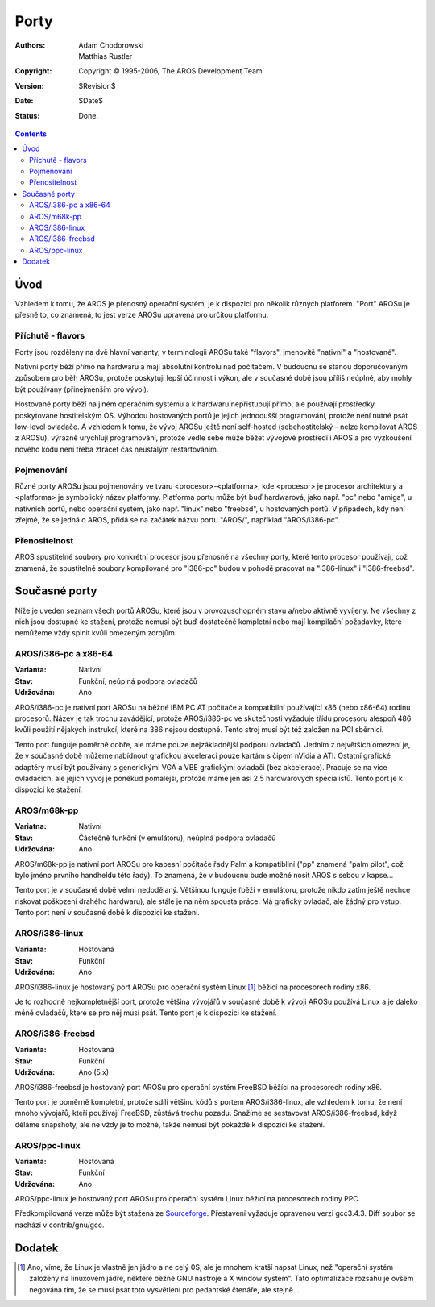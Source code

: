 =====
Porty
=====

:Authors:   Adam Chodorowski, Matthias Rustler 
:Copyright: Copyright © 1995-2006, The AROS Development Team
:Version:   $Revision$
:Date:      $Date$
:Status:    Done.

.. Contents::


Úvod
====

Vzhledem k tomu, že AROS je přenosný operační systém, je k dispozici pro několik
různých platforem. "Port" AROSu je přesně to, co znamená, to jest verze
AROSu upravená pro určitou platformu.


Příchutě - flavors
------------------

Porty jsou rozděleny na dvě hlavní varianty, v terminologii AROSu také "flavors",
jmenovitě "nativní" a "hostované".

Nativní porty běží přímo na hardwaru a mají absolutní kontrolu nad
počítačem. V budoucnu se stanou doporučovaným způsobem pro běh AROSu,
protože poskytují lepší účinnost i výkon, ale v současné době jsou příliš
neúplné, aby mohly být používány (přinejmenším pro vývoj).

Hostované porty běží na jiném operačním systému a k hardwaru nepřistupují
přímo, ale používají prostředky poskytované hostitelským OS.
Výhodou hostovaných portů je jejich jednodušší programování, protože není
nutné psát low-level ovladače. A vzhledem k tomu, že vývoj AROSu ještě
není self-hosted (sebehostitelský - nelze kompilovat AROS z AROSu), výrazně urychlují
programování, protože vedle sebe může běžet vývojové prostředí i AROS
a pro vyzkoušení nového kódu není třeba ztrácet čas neustálým restartováním.


Pojmenování
-----------

Různé porty AROSu jsou pojmenovány ve tvaru <procesor>-<platforma>, kde <procesor> je
procesor architektury a <platforma> je symbolický název platformy.
Platforma portu může být buď hardwarová, jako např. "pc" nebo "amiga",
u nativních portů, nebo operační systém, jako např. "linux" nebo "freebsd",
u hostovaných portů. V případech, kdy není zřejmé, že se jedná o AROS, přidá
se na začátek názvu portu "AROS/", například "AROS/i386-pc".


Přenositelnost
--------------

AROS spustitelné soubory pro konkrétní procesor jsou přenosné na všechny porty,
které tento procesor používají, což znamená, že spustitelné soubory kompilované pro
"i386-pc" budou v pohodě pracovat na "i386-linux" i "i386-freebsd".


Současné porty
==============

Níže je uveden seznam všech portů AROSu, které jsou v provozuschopném stavu
a/nebo aktivně vyvíjeny. Ne všechny z nich jsou dostupné ke stažení, protože nemusí
být buď dostatečně kompletní nebo mají kompilační požadavky, které nemůžeme
vždy splnit kvůli omezeným zdrojům.


AROS/i386-pc a x86-64
---------------------

:Varianta:  Nativní
:Stav:      Funkční, neúplná podpora ovladačů
:Udržována: Ano

AROS/i386-pc je nativní port AROSu na běžné IBM PC AT počítače a
kompatibilní používající x86 (nebo x86-64) rodinu procesorů. Název je tak trochu
zavádějící, protože AROS/i386-pc ve skutečnosti vyžaduje třídu procesoru alespoň 486
kvůli použití nějakých instrukcí, které na 386 nejsou dostupné. Tento stroj musí být
též založen na PCI sběrnici.

Tento port funguje poměrně dobře, ale máme pouze nejzákladnější podporu
ovladačů. Jedním z největších omezení je, že v současné době můžeme
nabídnout grafickou akceleraci pouze kartám s čipem nVidia a ATI. Ostatní
grafické adaptéry musí být používány s generickými VGA a VBE grafickými
ovladači (bez akcelerace). Pracuje se na více ovladačích, ale jejich
vývoj je poněkud pomalejší, protože máme jen asi 2.5 hardwarových specialistů.
Tento port je k dispozici ke stažení.


AROS/m68k-pp
------------

:Variatna:  Nativní
:Stav:      Částečně funkční (v emulátoru), neúplná podpora ovladačů
:Udržována: Ano

AROS/m68k-pp je nativní port AROSu pro kapesní počítače řady Palm
a kompatibliní ("pp" znamená "palm pilot", což bylo jméno prvního
handheldu této řady). To znamená, že v budoucnu bude možné
nosit AROS s sebou v kapse...

Tento port je v současné době velmi nedodělaný. Většinou funguje (běží v emulátoru,
protože nikdo zatím ještě nechce riskovat poškození drahého hardwaru), ale stále
je na něm spousta práce. Má grafický ovladač, ale žádný pro vstup.
Tento port není v současné době k dispozici ke stažení.


AROS/i386-linux
---------------

:Varianta:  Hostovaná
:Stav:      Funkční
:Udržována: Ano

AROS/i386-linux je hostovaný port AROSu pro operační systém Linux [#]_
běžící na procesorech rodiny x86.

Je to rozhodně nejkompletnější port, protože většina vývojářů
v současné době k vývoji AROSu používá Linux a je daleko méně
ovladačů, které se pro něj musí psát. Tento port je k dispozici ke stažení.


AROS/i386-freebsd
-----------------

:Varianta:  Hostovaná
:Stav:      Funkční
:Udržována: Ano (5.x)

AROS/i386-freebsd je hostovaný port AROSu pro operační systém FreeBSD
běžící na procesorech rodiny x86.

Tento port je poměrně kompletní, protože sdílí většinu kódů s portem AROS/i386-linux,
ale vzhledem k tomu, že není mnoho vývojářů, kteří používají FreeBSD,
zůstává trochu pozadu. Snažíme se sestavovat AROS/i386-freebsd, když děláme
snapshoty, ale ne vždy je to možné, takže nemusí být pokaždé k dispozici
ke stažení.


AROS/ppc-linux
--------------

:Varianta:  Hostovaná
:Stav:      Funkční
:Udržována: Ano

AROS/ppc-linux je hostovaný port AROSu pro operační systém Linux
běžící na procesorech rodiny PPC.

Předkompilovaná verze může být stažena ze `Sourceforge`__.
Přestavení vyžaduje opravenou verzi gcc3.4.3. Diff soubor se nachází v contrib/gnu/gcc.

__ http://sourceforge.net/project/showfiles.php?group_id=43586&package_id=194077


Dodatek
=======

.. [#] Ano, víme, že Linux je vlastně jen jádro a ne celý 0S, ale
       je mnohem kratší napsat Linux, než "operační systém založený na
       linuxovém jádře, některé běžné GNU nástroje a X window
       system". Tato optimalizace rozsahu je ovšem negována tím, že se musí psát
       toto vysvětlení pro pedantské čtenáře, ale stejně...

